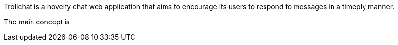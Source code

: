 Trollchat is a novelty chat web application that aims to encourage its users to respond to messages in a timeply manner.

The main concept is   
